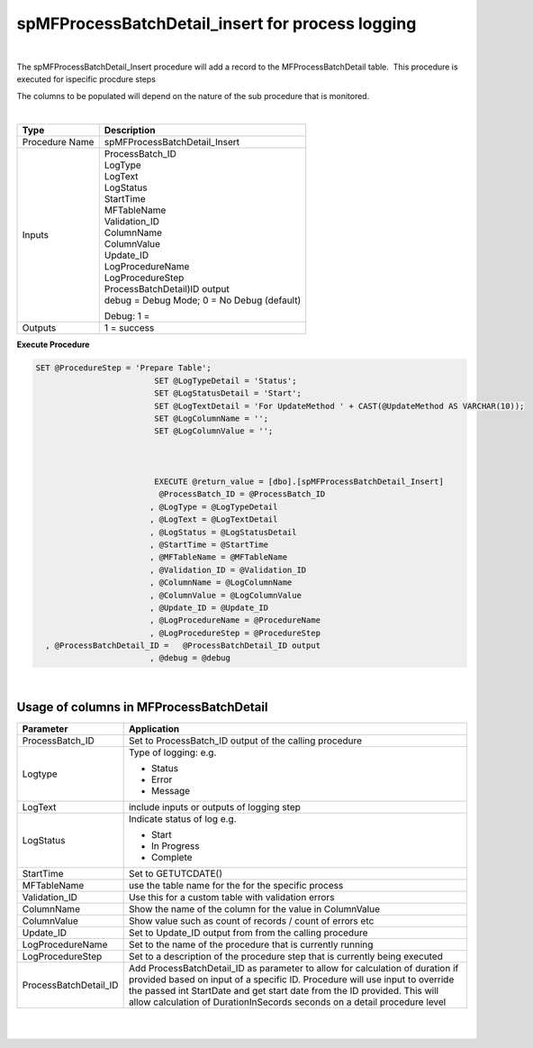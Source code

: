 spMFProcessBatchDetail_insert for process logging
=================================================

| 

The spMFProcessBatchDetail_Insert procedure will add a record to the
MFProcessBatchDetail table.  This procedure is executed for ispecific
procdure steps

The columns to be populated will depend on the nature of the sub
procedure that is monitored.

| 

.. container:: table-wrap

   ============== ============================================
   Type           Description
   ============== ============================================
   Procedure Name spMFProcessBatchDetail_Insert
   Inputs         | ProcessBatch_ID
                  | LogType
                  | LogText
                 
                  | LogStatus
                  | StartTime
                  | MFTableName
                  | Validation_ID
                  | ColumnName
                  | ColumnValue
                  | Update_ID
                  | LogProcedureName
                  | LogProcedureStep
                 
                  | ProcessBatchDetail)ID output
                  | debug = Debug Mode; 0 = No Debug (default)
                 
                  Debug: 1 =
   Outputs        1 = success
   ============== ============================================

.. container:: code panel pdl

   .. container:: codeHeader panelHeader pdl

      **Execute Procedure**

   .. container:: codeContent panelContent pdl

      .. code:: sql

           SET @ProcedureStep = 'Prepare Table';
                                    SET @LogTypeDetail = 'Status';
                                    SET @LogStatusDetail = 'Start';
                                    SET @LogTextDetail = 'For UpdateMethod ' + CAST(@UpdateMethod AS VARCHAR(10));
                                    SET @LogColumnName = '';
                                    SET @LogColumnValue = '';



                                    EXECUTE @return_value = [dbo].[spMFProcessBatchDetail_Insert]
                                     @ProcessBatch_ID = @ProcessBatch_ID
                                   , @LogType = @LogTypeDetail
                                   , @LogText = @LogTextDetail
                                   , @LogStatus = @LogStatusDetail
                                   , @StartTime = @StartTime
                                   , @MFTableName = @MFTableName
                                   , @Validation_ID = @Validation_ID
                                   , @ColumnName = @LogColumnName
                                   , @ColumnValue = @LogColumnValue
                                   , @Update_ID = @Update_ID
                                   , @LogProcedureName = @ProcedureName
                                   , @LogProcedureStep = @ProcedureStep
             , @ProcessBatchDetail_ID =   @ProcessBatchDetail_ID output
                                   , @debug = @debug

| 



Usage of columns in MFProcessBatchDetail
~~~~~~~~~~~~~~~~~~~~~~~~~~~~~~~~~~~~~~~~

.. container:: table-wrap

   ===================== ====================================================================================================================================================================================================================================================================================================================
   Parameter             Application
   ===================== ====================================================================================================================================================================================================================================================================================================================
   ProcessBatch_ID       Set to ProcessBatch_ID output of the calling procedure
   Logtype               Type of logging: e.g.
                        
                         -  Status
                         -  Error
                         -  Message
   LogText               include inputs or outputs of logging step
   LogStatus             Indicate status of log e.g.
                        
                         -  Start
                         -  In Progress
                         -  Complete
   StartTime             Set to GETUTCDATE()
   MFTableName           use the table name for the for the specific process
   Validation_ID         Use this for a custom table with validation errors
   ColumnName            Show the name of the column for the value in ColumnValue
   ColumnValue           Show value such as count of records / count of errors etc
   Update_ID             Set to Update_ID output from from the calling procedure
   LogProcedureName      Set to the name of the procedure that is currently running
   LogProcedureStep      Set to a description of the procedure step that is currently being executed
   ProcessBatchDetail_ID Add ProcessBatchDetail_ID as parameter to allow for calculation of duration if provided based on input of a specific ID. Procedure will use input to override the passed int StartDate and get start date from the ID provided. This will allow calculation of DurationInSecords seconds on a detail procedure level
   ===================== ====================================================================================================================================================================================================================================================================================================================

| 

| 
